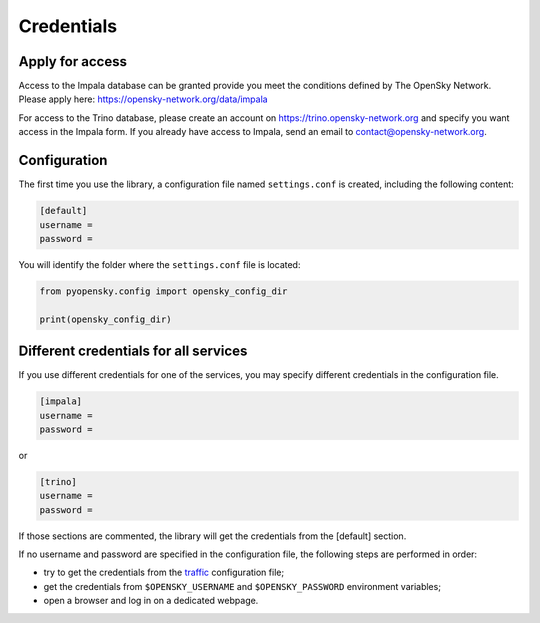 Credentials
===========

Apply for access
----------------

Access to the Impala database can be granted provide you meet the conditions
defined by The OpenSky Network. Please apply here:
https://opensky-network.org/data/impala 

For access to the Trino database, please create an account on
https://trino.opensky-network.org and specify you want access in the Impala
form. If you already have access to Impala, send an email to
contact@opensky-network.org.

Configuration
-------------

The first time you use the library, a configuration file named ``settings.conf``
is created, including the following content:

.. code::

    [default]
    username =
    password =

You will identify the folder where the ``settings.conf`` file is located:

.. code:: python

    from pyopensky.config import opensky_config_dir

    print(opensky_config_dir)

Different credentials for all services
--------------------------------------

If you use different credentials for one of the services, you may specify
different credentials in the configuration file.

.. code::

    [impala]
    username =
    password =

or 

.. code::

    [trino]
    username =
    password =

If those sections are commented, the library will get the credentials from the
[default] section.

If no username and password are specified in the configuration file, the
following steps are performed in order:

- try to get the credentials from the `traffic <https://traffic-viz.github.io>`_
  configuration file;
- get the credentials from ``$OPENSKY_USERNAME`` and ``$OPENSKY_PASSWORD``
  environment variables;
- open a browser and log in on a dedicated webpage.
